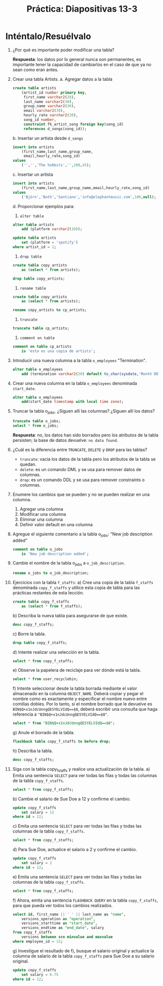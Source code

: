 #+title: Práctica: Diapositivas 13-3
#+LATEX_HEADER: \usepackage[margin=0.5in]{geometry}

* Inténtalo/Resuélvalo
1. ¿Por qué es importante poder modificar una tabla?

   *Respuesta*: los datos por lo general nunca son permanentes,
   es importante tener la capacidad de cambiarlos en el caso de
   que ya no sean como eran antes.

2. Crear una tabla Artists.
   a. Agregar datos a la tabla
   #+BEGIN_SRC sql
   create table artists
       (artist_id number primary key,
        first_name varchar2(20),
        last_name varchar2(30),
        group_name varchar2(30),
        email varchar2(30),
        hourly_rate varchar2(20),
        song_id number,
        constraint fk_artist_song foreign key(song_id)
        references d_songs(song_id));
   #+END_SRC
   b. Insertar un artista desde =d_songs=
   #+BEGIN_SRC sql
   insert into artists
       (first_name,last_name,group_name,
        email,hourly_rate,song_id)
   values
       ('','','The hobbits','',100,45);
   #+END_SRC
   c. Insertar un artista
   #+BEGIN_SRC sql
   insert into artists
       (first_name,last_name,group_name,email,hourly_rate,song_id)
   values
       ('Björn','Both','Santiano','info@elephantmusic.com',100,null);
   #+END_SRC
   d. Proporcionar ejemplos para:
      1) =alter table=
   #+BEGIN_SRC sql
   alter table artists
       add (platform varchar2(10));

   update table artists
       set (platform = 'spotify')
   where artist_id = 1;
   #+END_SRC
      2) =drop table=
   #+BEGIN_SRC sql
   create table copy_artists
       as (select * from artists);

   drop table copy_artists;
   #+END_SRC
      3) =rename table=
   #+BEGIN_SRC sql
   create table copy_artists
       as (select * from artists);

   rename copy_artists to cp_artists;
   #+END_SRC
      4) =truncate=
   #+BEGIN_SRC sql
   truncate table cp_artists;
   #+END_SRC
      5) =comment on table=
   #+BEGIN_SRC sql
   comment on table cp_artists
       is 'esta es una copia de artists';
   #+END_SRC

3. Introducir una nueva columna a la tabla =o_employees= "Termination".
   #+BEGIN_SRC sql
   alter table o_employees
       add (termination varchar2(20) default to_char(sysdate,'Month DDth,YYYY'));
   #+END_SRC

4. Crear una nueva columna en la tabla =o_employees= denominada =start_date=.
   #+BEGIN_SRC sql
   alter table o_employees
       add(start_date timestamp with local time zone);
   #+END_SRC

5. Truncar la tabla o_jobs. ¿Siguen allí las columnas? ¿Siguen allí los datos?
   #+BEGIN_SRC sql
   truncate table o_jobs;
   select * from o_jobs;
   #+END_SRC

   *Respuesta*: no, los datos han sido borrados pero los atributos
   de la tabla persisten; la base de datos devuelve: =no data found=.

6. ¿Cuál es la diferencia entre =TRUNCATE=, =DELETE= y =DROP= para las tablas?
   - =truncate=: vacía los datos de la tabla pero los atributos de la tabla se quedan.
   - =delete=: es un comando DML y se usa para remover datos de columnas.
   - =drop=: es un comando DDL y se usa para remover constraints o columnas.

7. Enumere los cambios que se pueden y no se pueden realizar en una columna.
   1) Agregar una columna
   2) Modificar una columna
   3) Eliminar una columna
   4) Definir valor default en una columna

8. Agregue el siguiente comentario a la tabla o_jobs: "New job description added"
   #+BEGIN_SRC sql
   comment on table o_jobs
       is 'New job description added';
   #+END_SRC

9. Cambie el nombre de la tabla o_jobs a =o_job_description=.
   #+BEGIN_SRC sql
   rename o_jobs to o_job_description;
   #+END_SRC

10. Ejercicios con la tabla =f_staffs=:
    a) Cree una copia de la tabla =f_staffs= denominada =copy_f_staffs= y utilice esta copia de tabla para las prácticas restantes de esta lección.
       #+BEGIN_SRC sql
       create table copy_f_staffs
           as (select * from f_staffs);
       #+END_SRC
    b) Describa la nueva tabla para asegurarse de que existe.
       #+BEGIN_SRC sql
       desc copy_f_staffs;
       #+END_SRC
       [[./resources/desc_copy_f_staffs.png]]
    c) Borre la tabla.
       #+BEGIN_SRC sql
       drop table copy_f_staffs;
       #+END_SRC
    d) Intente realizar una selección en la tabla.
       #+BEGIN_SRC sql
       select * from copy_f_staffs;
       #+END_SRC
    e) Observe la papelera de reciclaje para ver dónde está la tabla.
       #+BEGIN_SRC sql
       select * from user_recyclebin;
       #+END_SRC
    f) Intente seleccionar desde la tabla borrada mediante el valor almacenado en la columna =OBJECT_NAME=. Deberá copiar y pegar el nombre como es exactamente y especificar el nombre nuevo entre comillas dobles. Por lo tanto, si el nombre borrado que le devuelve es =BIN$Q+x1nJdcUnngQESYELVIdQ==$0=, deberá escribir una consulta que haga referencia a ="BIN$Q+x1nJdcUnngQESYELVIdQ==$0"=.
       #+BEGIN_SRC sql
       select * from "BIN$Q+x1nJdcUnngQESYELVIdQ==$0";
       #+END_SRC
    g) Anule el borrado de la tabla.
       #+BEGIN_SRC sql
       flashback table copy_f_staffs to before drop;
       #+END_SRC
    h) Describa la tabla.
       #+BEGIN_SRC sql
       desc copy_f_staffs;
       #+END_SRC

11. Siga con la tabla copy_f_staffs y realice una actualización de la tabla.
    a) Emita una sentencia =SELECT= para ver todas las filas y todas las columnas de la tabla =copy_f_staffs=.
       #+BEGIN_SRC sql
       select * from copy_f_staffs;
       #+END_SRC
    b) Cambie el salario de Sue Doe a 12 y confirme el cambio.
       #+BEGIN_SRC sql
       update copy_f_staffs
           set salary = 12
       where id = 12;
       #+END_SRC
    c) Emita una sentencia =SELECT= para ver todas las filas y todas las columnas de la tabla =copy_f_staffs=.
       #+BEGIN_SRC sql
       select * from copy_f_staffs;
       #+END_SRC
    d) Para Sue Doe, actualice el salario a 2 y confirme el cambio.
       #+BEGIN_SRC sql
       update copy_f_staffs
           set salary = 2
       where id = 12;
       #+END_SRC
    e) Emita una sentencia =SELECT= para ver todas las filas y todas las columnas de la tabla =copy_f_staffs=.
        #+BEGIN_SRC sql
        select * from copy_f_staffs;
       #+END_SRC
    f) Ahora, emita una sentencia =FLASHBACK QUERY= en la tabla =copy_f_staffs=, para que pueda ver todos los cambios realizados.
       #+BEGIN_SRC sql
       select id, first_name || ' ' || last_name as "name",
           versions_operation as "operation",
           versions_starttime as "start_date",
           versions_endtime as "end_date", salary
       from copy_f_staffs
           versions between scn minvalue and maxvalue
       where employee_id = 12;
       #+END_SRC
       [[./resources/select_copy_f_staffs.png]]
    g) Investigue el resultado de f), busque el salario original y actualice la columna de salario de la tabla =copy_f_staffs= para Sue Doe a su salario original.
       #+BEGIN_SRC sql
       update copy_f_staffs
           set salary = 6.75
       where id = 12;
       #+END_SRC
